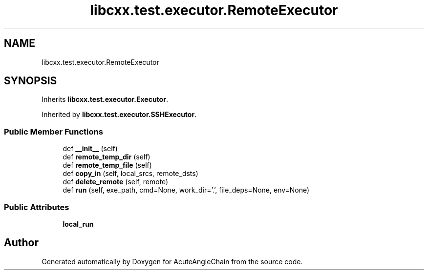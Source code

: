 .TH "libcxx.test.executor.RemoteExecutor" 3 "Sun Jun 3 2018" "AcuteAngleChain" \" -*- nroff -*-
.ad l
.nh
.SH NAME
libcxx.test.executor.RemoteExecutor
.SH SYNOPSIS
.br
.PP
.PP
Inherits \fBlibcxx\&.test\&.executor\&.Executor\fP\&.
.PP
Inherited by \fBlibcxx\&.test\&.executor\&.SSHExecutor\fP\&.
.SS "Public Member Functions"

.in +1c
.ti -1c
.RI "def \fB__init__\fP (self)"
.br
.ti -1c
.RI "def \fBremote_temp_dir\fP (self)"
.br
.ti -1c
.RI "def \fBremote_temp_file\fP (self)"
.br
.ti -1c
.RI "def \fBcopy_in\fP (self, local_srcs, remote_dsts)"
.br
.ti -1c
.RI "def \fBdelete_remote\fP (self, remote)"
.br
.ti -1c
.RI "def \fBrun\fP (self, exe_path, cmd=None, work_dir='\&.', file_deps=None, env=None)"
.br
.in -1c
.SS "Public Attributes"

.in +1c
.ti -1c
.RI "\fBlocal_run\fP"
.br
.in -1c

.SH "Author"
.PP 
Generated automatically by Doxygen for AcuteAngleChain from the source code\&.

